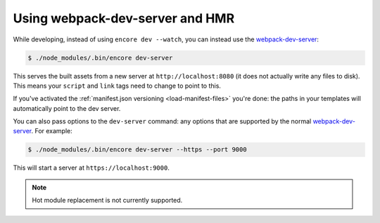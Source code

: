 Using webpack-dev-server and HMR
================================

While developing, instead of using ``encore dev --watch``, you can
instead use the `webpack-dev-server`_:

.. code-block:: terminal

    $ ./node_modules/.bin/encore dev-server

This serves the built assets from a new server at ``http://localhost:8080``
(it does not actually write any files to disk). This means your
``script`` and ``link`` tags need to change to point to this.

If you've activated the :ref:`manifest.json versioning <load-manifest-files>`
you're done: the paths in your templates will automatically point to the dev server.

You can also pass options to the ``dev-server`` command: any options that
are supported by the normal `webpack-dev-server`_. For example:

.. code-block:: terminal

    $ ./node_modules/.bin/encore dev-server --https --port 9000

This will start a server at ``https://localhost:9000``.

.. note::

    Hot module replacement is not currently supported.

.. _`webpack-dev-server`: https://webpack.js.org/configuration/dev-server/
